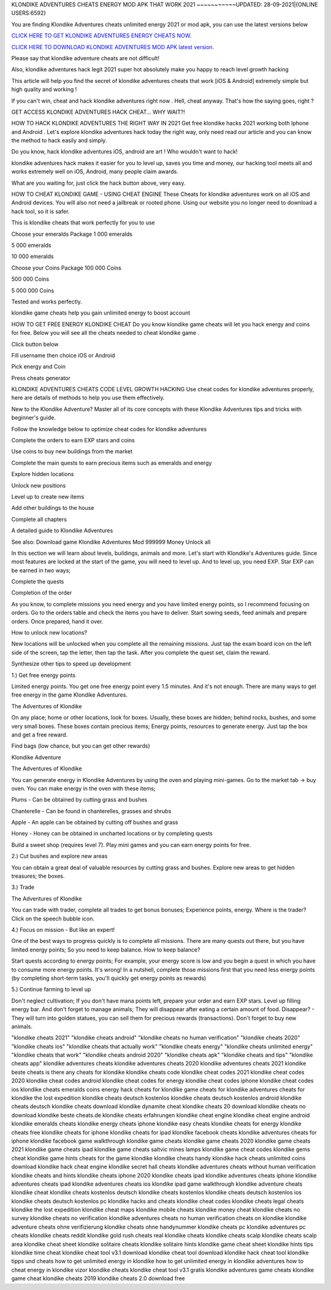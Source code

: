 KLONDIKE ADVENTURES CHEATS ENERGY MOD APK THAT WORK 2021
~~~~~~~~~~~UPDATED: 28-09-2021|{ONLINE USERS:6592}

You are finding Klondike Adventures cheats unlimited energy 2021 or mod apk, you can use the latest versions below

`CLICK HERE TO GET KLONDIKE ADVENTURES ENERGY CHEATS NOW. <https://goodfile.cc/3d0e38d>`__

`CLICK HERE TO DOWNLOAD KLONDIKE ADVENTURES MOD APK latest version. <https://filesmart.net/065ab27>`__



Please say that klondike adventure cheats are not difficult!

Also, klondike adventures hack legit 2021 super hot absolutely make you happy to reach level growth hacking

This article will help you find the secret of klondike adventures cheats that work [iOS & Android]  extremely simple but high quality and working !

If you can't win, cheat and hack klondike adventures right now . Hell, cheat anyway. That's how the saying goes, right ?

GET ACCESS KLONDIKE ADVENTURES HACK CHEAT... WHY WAIT?!

HOW TO HACK KLONDIKE ADVENTURES THE RIGHT WAY IN 2021
Get free klondike hacks 2021 working both Iphone and Android . Let's explore klondike adventures hack today the right way, only need read our article and you can know the method to hack easily and simply.



Do you know, hack klondike adventures iOS, android are art ! Who wouldn't want to hack!

klondike adventures hack makes it easier for you to level up, saves you time and money, our hacking tool meets all and works extremely well on iOS, Android, many people claim awards.

What are you waiting for, just click the hack button above, very easy.




HOW TO CHEAT KLONDIKE GAME - USING CHEAT ENGINE
These Cheats for ‎klondike adventures work on all iOS and Android devices. You will also not need a jailbreak or rooted phone. Using our website you no longer need to download a hack tool, so it is safer.

This is klondike cheats that work perfectly for you to use

Choose your emeralds Package
1 000 emeralds

5 000 emeralds

10 000 emeralds

Choose your Coins Package
100 000 Coins

500 000 Coins

5 000 000 Coins

Tested and works perfectly.





klondike game cheats help you gain unlimited energy to boost account

HOW TO GET FREE ENERGY KLONDIKE CHEAT
Do you know klondike game cheats will let you hack energy and coins for free. Below you will see all the cheats needed to cheat klondike game .



Click button below

Fill username then choice iOS or Android

Pick energy and Coin

Press cheats generator



KLONDIKE ADVENTURES CHEATS CODE LEVEL GROWTH HACKING
Use cheat codes for klondike adventures properly, here are details of methods to help you use them effectively.

New to the Klondike Adventure? Master all of its core concepts with these Klondike Adventures tips and tricks with beginner's guide.

Follow the knowledge below to optimize cheat codes for klondike adventures

Complete the orders to earn EXP stars and coins

Use coins to buy new buildings from the market

Complete the main quests to earn precious items such as emeralds and energy

Explore hidden locations

Unlock new positions

Level up to create new items

Add other buildings to the house

Complete all chapters

A detailed guide to Klondike Adventures

See also: Download game Klondike Adventures Mod 999999 Money Unlock all

In this section we will learn about levels, buildings, animals and more. Let's start with Klondike's Adventures guide. Since most features are locked at the start of the game, you will need to level up. And to level up, you need EXP. Star EXP can be earned in two ways;



Complete the quests

Completion of the order

As you know, to complete missions you need energy and you have limited energy points, so I recommend focusing on orders. Go to the orders table and check the items you have to deliver. Start sowing seeds, feed animals and prepare orders. Once prepared, hand it over.



How to unlock new locations?

New locations will be unlocked when you complete all the remaining missions. Just tap the exam board icon on the left side of the screen, tap the letter, then tap the task. After you complete the quest set, claim the reward.



Synthesize other tips to speed up development

1.) Get free energy points



Limited energy points. You get one free energy point every 1.5 minutes. And it's not enough. There are many ways to get free energy in the game Klondike Adventures.



The Adventures of Klondike



On any place; home or other locations, look for boxes. Usually, these boxes are hidden; behind rocks, bushes, and some very small boxes. These boxes contain precious items; Energy points, resources to generate energy. Just tap the box and get a free reward.



Find bags (low chance, but you can get other rewards)

Klondike Adventure



The Adventures of Klondike



You can generate energy in Klondike Adventures by using the oven and playing mini-games. Go to the market tab -> buy oven. You can make energy in the oven with these items;



Plums - Can be obtained by cutting grass and bushes

Chanterelle - Can be found in chanterelles, grasses and shrubs

Apple - An apple can be obtained by cutting off bushes and grass

Honey - Honey can be obtained in uncharted locations or by completing quests

Build a sweet shop (requires level 7). Play mini games and you can earn energy points for free.



2.) Cut bushes and explore new areas

You can obtain a great deal of valuable resources by cutting grass and bushes. Explore new areas to get hidden treasures; the boxes.



3.) Trade

The Adventures of Klondike



You can trade with trader, complete all trades to get bonus bonuses; Experience points, energy. Where is the trader? Click on the speech bubble icon.



4.) Focus on mission - But like an expert!

One of the best ways to progress quickly is to complete all missions. There are many quests out there, but you have limited energy points; So you need to keep balance. How to keep balance?



Start quests according to energy points; For example, your energy score is low and you begin a quest in which you have to consume more energy points. It's wrong! In a nutshell, complete those missions first that you need less energy points (by completing short-term tasks, you'll quickly get energy points as rewards)

5.) Continue farming to level up

Don't neglect cultivation; If you don't have mana points left, prepare your order and earn EXP stars. Level up filling energy bar. And don't forget to manage animals; They will disappear after eating a certain amount of food. Disappear? - They will turn into golden statues, you can sell them for precious rewards (transactions). Don't forget to buy new animals.

"klondike cheats 2021"
"klondike cheats android"
"klondike cheats no human verification"
"klondike cheats 2020"
"klondike cheats ios"
"klondike cheats that actually work"
"klondike cheats energy"
"klondike cheats unlimited energy"
"klondike cheats that work"
"klondike cheats android 2020"
"klondike cheats apk"
"klondike cheats and tips"
"klondike cheats app"
klondike adventures cheats
klondike adventures cheats 2020
klondike adventures cheats 2021
klondike beste cheats
is there any cheats for klondike
klondike cheats code
klondike cheat codes 2021
klondike cheat codes 2020
klondike cheat codes android
klondike cheat codes for energy
klondike cheat codes iphone
klondike cheat codes ios
klondike cheats emeralds coins energy hack
cheats for klondike game
cheats for klondike adventures
cheats for klondike the lost expedition
klondike cheats deutsch kostenlos
klondike cheats deutsch kostenlos android
klondike cheats deutsch
klondike cheats download
klondike dynamite cheat
klondike cheats 20 download
klondike cheats no download
klondike beste cheats.de
klondike cheats erfahrungen
klondike cheat engine
klondike cheat engine android
klondike emeralds cheats
klondike energy cheats iphone
klondike easy cheats
klondike cheats for energy
klondike cheats free
klondike cheats for iphone
klondike cheats for ipad
klondike facebook cheats
klondike adventures cheats for iphone
klondike facebook game walkthrough
klondike game cheats
klondike game cheats 2020
klondike game cheats 2021
klondike game cheats ipad
klondike game cheats saltvic mines lamps
klondike game cheat codes
klondike gems cheat
klondike game hints
cheats for the game klondike
klondike cheats handy
klondike hack cheats unlimited coins download
klondike hack cheat engine
klondike secret hall cheats
klondike adventures cheats without human verification
klondike cheats and hints
klondike cheats iphone 2020
klondike cheats ipad
klondike adventures cheats iphone
klondike adventures cheats ipad
klondike adventures cheats ios
klondike ipad game walkthrough
klondike adventure cheats
klondike cheat
klondike cheats kostenlos deutsch
klondike cheats kostenlos
klondike cheats deutsch kostenlos ios
klondike cheats deutsch kostenlos pc
klondike hacks and cheats
klondike cheat codes
klondike cheats legal
cheats klondike the lost expedition
klondike cheat maps
klondike mobile cheats
klondike money cheat
klondike cheats no survey
klondike cheats no verification
klondike adventures cheats no human verification
cheats on klondike
klondike adventure cheats ohne verifizierung
klondike cheats ohne handynummer
klondike cheats pc
klondike adventures pc cheats
klondike cheats reddit
klondike gold rush cheats
real klondike cheats
klondike cheats scalp
klondike cheats scalp area
klondike cheat sheet
klondike solitaire cheats
klondike solitaire hints
klondike game cheat sheet
klondike hints tips
klondike time cheat
klondike cheat tool v3.1 download
klondike cheat tool download
klondike hack cheat tool
klondike tipps und cheats
how to get unlimited energy in klondike
how to get unlimited energy in klondike adventures
how to cheat energy in klondike
vizor klondike cheats
klondike cheat tool v3.1 gratis
klondike adventures game cheats
klondike game cheat
klondike cheats 2019
klondike cheats 2.0 download free